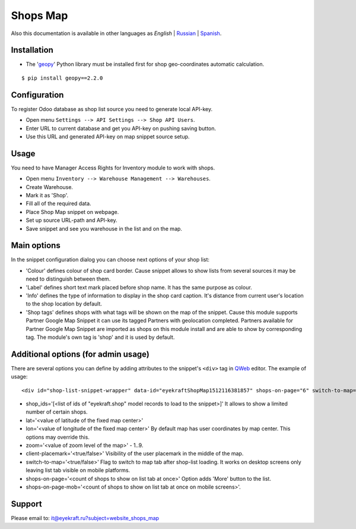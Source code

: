 ===========
 Shops Map 
===========

Also this documentation is available in other languages as *English* | `Russian <index_ru.rst>`_ | `Spanish <index_es.rst>`_.


Installation
============

* The '`geopy <https://geopy.readthedocs.io/en/latest/>`_' Python library must be installed first for shop geo-coordinates automatic calculation.

::

    $ pip install geopy==2.2.0


Configuration
=============

To register Odoo database as shop list source you need to generate local API-key.

* Open menu ``Settings --> API Settings --> Shop API Users``.

* Enter URL to current database and get you API-key on pushing saving button.

* Use this URL and generated API-key on map snippet source setup.


Usage
=====

You need to have Manager Access Rights for Inventory module to work with shops.

* Open menu ``Inventory --> Warehouse Management --> Warehouses``.

* Create Warehouse.

* Mark it as 'Shop'.

* Fill all of the required data.

* Place Shop Map snippet on webpage.

* Set up source URL-path and API-key.

* Save snippet and see you warehouse in the list and on the map.


Main options
============

In the snippet configuration dialog you can choose next options of your shop list:

* 'Colour' defines colour of shop card border. Cause snippet allows to show lists from several sources it may be need to distinguish between them.

* 'Label' defines short text mark placed before shop name. It has the same purpose as colour.

* 'Info' defines the type of information to display in the shop card caption. It's distance from current user's location to the shop location by default.

* 'Shop tags' defines shops with what tags will be shown on the map of the snippet. Cause this module supports Partner Google Map Snippet it can use its tagged Partners with geolocation completed. Partners available for Partner Google Map Snippet are imported as shops on this module install and are able to show by corresponding tag. The module's own tag is 'shop' and it is used by default.


Additional options (for admin usage)
====================================

There are several options you can define by adding attributes to the snippet's ``<div>`` tag in `QWeb <https://www.odoo.com/documentation/13.0/developer/reference/javascript/qweb.html>`_ editor.
The example of usage:

::

	<div id="shop-list-snippet-wrapper" data-id="eyekraftShopMap1512116381857" shops-on-page="6" switch-to-map="true">

* shop_ids='[<list of ids of "eyekraft.shop" model records to load to the snippet>]' It allows to show a limited number of certain shops.

* lat='<value of latitude of the fixed map center>'

* lon='<value of longitude of the fixed map center>' By default map has user coordinates by map center. This options may override this.

* zoom='<value of zoom level of the map>' - 1..9.

* client-placemark='<true/false>' Visibility of the user placemark in the middle of the map.

* switch-to-map='<true/false>' Flag to switch to map tab after shop-list loading. It works on desktop screens only leaving list tab visible on mobile platforms.

* shops-on-page='<count of shops to show on list tab at once>' Option adds 'More' button to the list.

* shops-on-page-mob='<count of shops to show on list tab at once on mobile screens>'.


Support
=======

Please email to: it@eyekraft.ru?subject=website_shops_map
